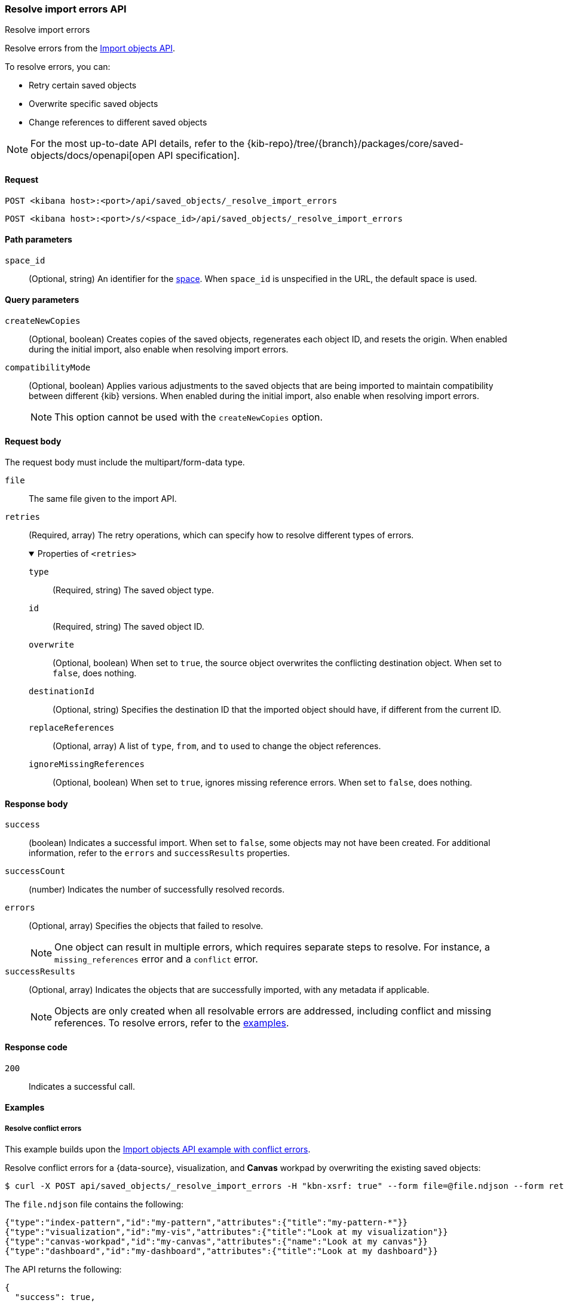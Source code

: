 [[saved-objects-api-resolve-import-errors]]
=== Resolve import errors API
++++
<titleabbrev>Resolve import errors</titleabbrev>
++++

Resolve errors from the <<saved-objects-api-import,Import objects API>>.

To resolve errors, you can:

* Retry certain saved objects

* Overwrite specific saved objects

* Change references to different saved objects

[NOTE]
====
For the most up-to-date API details, refer to the
{kib-repo}/tree/{branch}/packages/core/saved-objects/docs/openapi[open API specification].
====

[[saved-objects-api-resolve-import-errors-request]]
==== Request

`POST <kibana host>:<port>/api/saved_objects/_resolve_import_errors`

`POST <kibana host>:<port>/s/<space_id>/api/saved_objects/_resolve_import_errors`

[[saved-objects-api-resolve-import-errors-path-params]]
==== Path parameters

`space_id`::
  (Optional, string) An identifier for the <<xpack-spaces,space>>. When `space_id` is unspecified in the URL, the default space is used.

[[saved-objects-api-resolve-import-errors-query-params]]
==== Query parameters

`createNewCopies`::
  (Optional, boolean) Creates copies of the saved objects, regenerates each object ID, and resets the origin. When enabled during the
  initial import, also enable when resolving import errors.

`compatibilityMode`::
  (Optional, boolean) Applies various adjustments to the saved objects that are being imported to maintain compatibility between different {kib}
  versions. When enabled during the initial import, also enable when resolving import errors.
+
NOTE: This option cannot be used with the `createNewCopies` option.

[[saved-objects-api-resolve-import-errors-request-body]]
==== Request body

The request body must include the multipart/form-data type.

`file`::
  The same file given to the import API.

`retries`::
  (Required, array) The retry operations, which can specify how to resolve different types of errors.
+
.Properties of `<retries>`
[%collapsible%open]
=====
    `type`:::
    (Required, string) The saved object type.
    `id`:::
    (Required, string) The saved object ID.
    `overwrite`:::
    (Optional, boolean) When set to `true`, the source object overwrites the conflicting destination object. When set to `false`, does
    nothing.
    `destinationId`:::
    (Optional, string) Specifies the destination ID that the imported object should have, if different from the current ID.
    `replaceReferences`:::
    (Optional, array) A list of `type`, `from`, and `to` used to change the object references.
    `ignoreMissingReferences`:::
    (Optional, boolean) When set to `true`, ignores missing reference errors. When set to `false`, does nothing.
=====

[[saved-objects-api-resolve-import-errors-response-body]]
==== Response body

`success`::
  (boolean) Indicates a successful import. When set to `false`, some objects may not have been created. For additional information, refer to
  the `errors` and `successResults` properties.

`successCount`::
  (number) Indicates the number of successfully resolved records.

`errors`::
  (Optional, array) Specifies the objects that failed to resolve.
+
NOTE: One object can result in multiple errors, which requires separate steps to resolve. For instance, a `missing_references` error and a
`conflict` error.

`successResults`::
  (Optional, array) Indicates the objects that are successfully imported, with any metadata if applicable.
+
NOTE: Objects are only created when all resolvable errors are addressed, including conflict and missing references. To resolve errors, refer
to the <<saved-objects-api-resolve-import-errors-example, examples>>.

[[saved-objects-api-resolve-import-errors-codes]]
==== Response code

`200`::
    Indicates a successful call.

[[saved-objects-api-resolve-import-errors-example]]
==== Examples

[[saved-objects-api-resolve-import-errors-example-1]]
===== Resolve conflict errors

This example builds upon the <<saved-objects-api-import-example-3,Import objects API example with conflict errors>>.

Resolve conflict errors for a {data-source}, visualization, and *Canvas* workpad by overwriting the existing saved objects:

[source,sh]
--------------------------------------------------
$ curl -X POST api/saved_objects/_resolve_import_errors -H "kbn-xsrf: true" --form file=@file.ndjson --form retries='[{"type":"index-pattern","id":"my-pattern","overwrite":true},{"type":"visualization","id":"my-vis","overwrite":true,"destinationId":"another-vis"},{"type":"canvas","id":"my-canvas","overwrite":true,"destinationId":"yet-another-canvas"},{"type":"dashboard","id":"my-dashboard"}]'
--------------------------------------------------
// KIBANA

The `file.ndjson` file contains the following:

[source,sh]
--------------------------------------------------
{"type":"index-pattern","id":"my-pattern","attributes":{"title":"my-pattern-*"}}
{"type":"visualization","id":"my-vis","attributes":{"title":"Look at my visualization"}}
{"type":"canvas-workpad","id":"my-canvas","attributes":{"name":"Look at my canvas"}}
{"type":"dashboard","id":"my-dashboard","attributes":{"title":"Look at my dashboard"}}
--------------------------------------------------

The API returns the following:

[source,sh]
--------------------------------------------------
{
  "success": true,
  "successCount": 4,
  "successResults": [
    {
      "id": "my-pattern",
      "type": "index-pattern",
      "meta": {
        "icon": "indexPatternApp",
        "title": "my-pattern-*"
      }
    },
    {
      "id": "my-vis",
      "type": "visualization",
      "destinationId": "another-vis",
      "meta": {
        "icon": "visualizeApp",
        "title": "Look at my visualization"
      }
    },
    {
      "id": "my-canvas",
      "type": "canvas-workpad",
      "destinationId": "yet-another-canvas",
      "meta": {
        "icon": "canvasApp",
        "title": "Look at my canvas"
      }
    },
    {
      "id": "my-dashboard",
      "type": "dashboard",
      "meta": {
        "icon": "dashboardApp",
        "title": "Look at my dashboard"
      }
    }
  ]
}
--------------------------------------------------

The result indicates a successful import, and all four objects were created.

TIP: If a prior import attempt resulted in resolvable errors, you must include a retry for each object you want to import, including any
that were returned in the `successResults` array. In this example, we retried importing the dashboard accordingly.

[[saved-objects-api-resolve-import-errors-example-2]]
===== Resolve missing reference errors

This example builds upon the <<saved-objects-api-import-example-4,Import objects API example with missing reference errors>>.

Resolve a missing reference error for a visualization by replacing the {data-source} with another, and resolve a missing reference error for
a search by ignoring it:

[source,sh]
--------------------------------------------------
$ curl -X POST api/saved_objects/_resolve_import_errors -H "kbn-xsrf: true" --form file=@file.ndjson --form retries='[{"type":"visualization","id":"my-vis","replaceReferences":[{"type":"index-pattern","from":"my-pattern-*","to":"existing-pattern"}]},{"type":"search","id":"my-search","ignoreMissingReferences":true},{"type":"dashboard","id":"my-dashboard"}]'
--------------------------------------------------
// KIBANA

The `file.ndjson` file contains the following:

[source,sh]
--------------------------------------------------
{"type":"visualization","id":"my-vis","attributes":{"title":"Look at my visualization"},"references":[{"name":"ref_0","type":"index-pattern","id":"my-pattern-*"}]}
{"type":"search","id":"my-search","attributes":{"title":"Look at my search"},"references":[{"name":"ref_0","type":"index-pattern","id":"another-pattern-*"}]}
{"type":"dashboard","id":"my-dashboard","attributes":{"title":"Look at my dashboard"},"references":[{"name":"ref_0","type":"visualization","id":"my-vis"}]}
--------------------------------------------------

The API returns the following:

[source,sh]
--------------------------------------------------
{
  "success": true,
  "successCount": 3,
  "successResults": [
    {
      "id": "my-vis",
      "type": "visualization",
      "meta": {
        "icon": "visualizeApp",
        "title": "Look at my visualization"
      }
    },
    {
      "id": "my-search",
      "type": "search",
      "meta": {
        "icon": "searchApp",
        "title": "Look at my search"
      }
    },
    {
      "id": "my-dashboard",
      "type": "dashboard",
      "meta": {
        "icon": "dashboardApp",
        "title": "Look at my dashboard"
      }
    }
  ]
}
--------------------------------------------------

The result indicates a successful import, and all three objects were created.

TIP: If a prior import attempt resulted in resolvable errors, you must include a retry for each object you want to import, including any
that were returned in the `successResults` array. In this example, we retried importing the dashboard accordingly.
